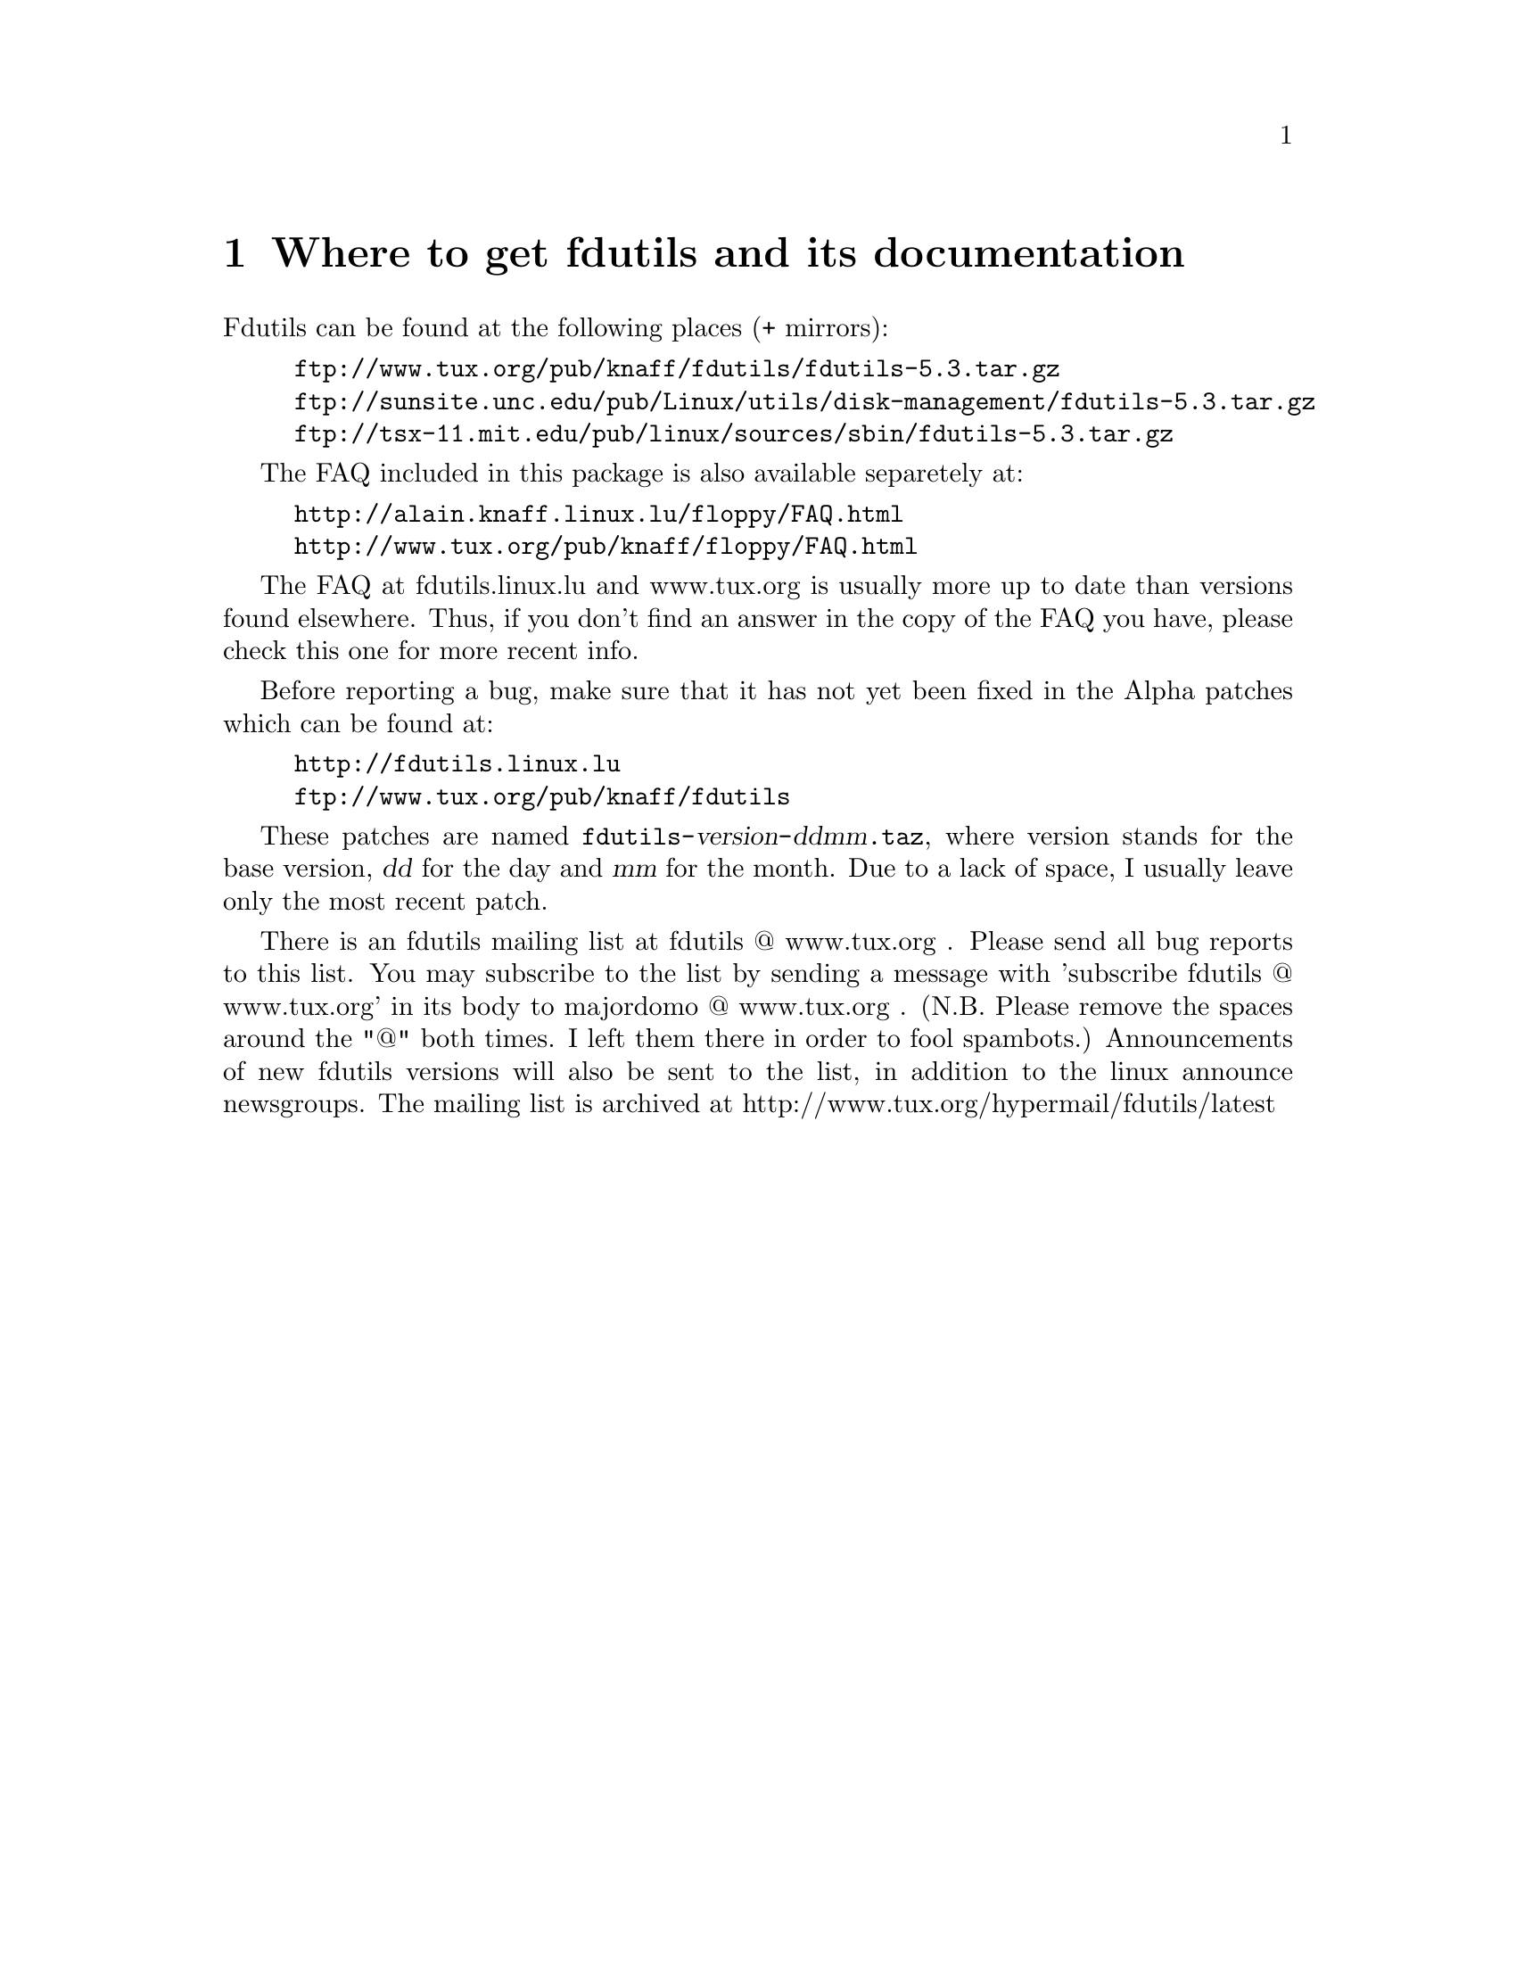 @node Location, Basic usage, Top, Top
@chapter Where to get fdutils and its documentation
@cindex bugs
@cindex ALPHA patches
@cindex patches
@cindex diffs
@cindex mailing list

Fdutils can be found at the following places (+ mirrors):
@example
ftp://www.tux.org/pub/knaff/fdutils/fdutils-5.3.tar.gz
ftp://sunsite.unc.edu/pub/Linux/utils/disk-management/fdutils-5.3.tar.gz
ftp://tsx-11.mit.edu/pub/linux/sources/sbin/fdutils-5.3.tar.gz
@end example

The FAQ included in this package is also available separetely at:
@example
http://alain.knaff.linux.lu/floppy/FAQ.html
http://www.tux.org/pub/knaff/floppy/FAQ.html
@end example
The FAQ at fdutils.linux.lu and www.tux.org is usually more up to date
than versions found elsewhere.  Thus, if you don't find an answer in the
copy of the FAQ you have, please check this one for more recent info.

Before reporting a bug, make sure that it has not yet been fixed in the
Alpha patches which can be found at:
@example
http://fdutils.linux.lu
ftp://www.tux.org/pub/knaff/fdutils
@end example

These patches are named
@code{fdutils-}@var{version}@code{-}@var{ddmm}@code{.taz}, where version
stands for the base version, @var{dd} for the day and @var{mm} for the
month. Due to a lack of space, I usually leave only the most recent
patch.

There is an fdutils mailing list at fdutils @@ www.tux.org .  Please
send all bug reports to this list.  You may subscribe to the list by
sending a message with 'subscribe fdutils @@ www.tux.org' in its
body to majordomo @@ www.tux.org . (N.B. Please remove the spaces
around the "@@" both times. I left them there in order to fool
spambots.)  Announcements of new fdutils versions will also be sent to
the list, in addition to the linux announce newsgroups.  The mailing
list is archived at http://www.tux.org/hypermail/fdutils/latest
